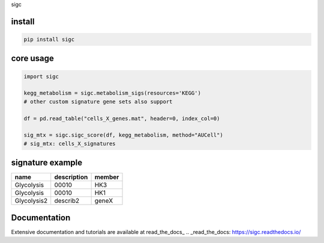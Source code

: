 sigc

install
=======

.. code-block:: bash

    pip install sigc

core usage
===========

.. code-block:: python

	import sigc

	kegg_metabolism = sigc.metabolism_sigs(resources='KEGG')
	# other custom signature gene sets also support

	df = pd.read_table("cells_X_genes.mat", header=0, index_col=0)

	sig_mtx = sigc.sigc_score(df, kegg_metabolism, method="AUCell")
	# sig_mtx: cells_X_signatures

signature example
==================

============== ============ =======
name           description  member
============== ============ =======
Glycolysis     00010        HK3
Glycolysis     00010        HK1
Glycolysis2    describ2     geneX 
============== ============ =======

Documentation
==================

Extensive documentation and tutorials are available at read_the_docs_
.. _read_the_docs: https://sigc.readthedocs.io/


